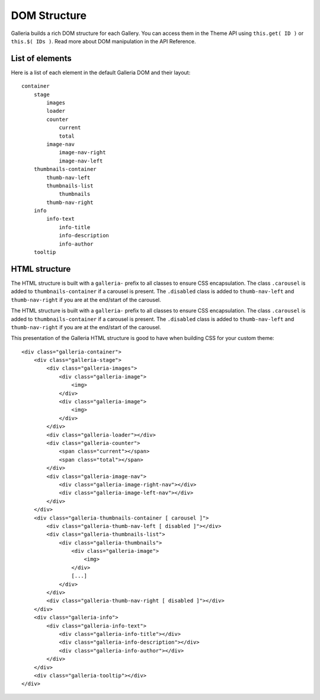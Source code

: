 **************
DOM Structure
**************
Galleria builds a rich DOM structure for each Gallery. You can access them in
the Theme API using ``this.get( ID )`` or ``this.$( IDs )``. Read more about
DOM manipulation in the API Reference.


List of elements
================
Here is a list of each element in the default Galleria DOM and their layout::

    container
        stage
            images
            loader
            counter
                current
                total
            image-nav
                image-nav-right
                image-nav-left
        thumbnails-container
            thumb-nav-left
            thumbnails-list
                thumbnails
            thumb-nav-right
        info
            info-text
                info-title
                info-description
                info-author
        tooltip


HTML structure
==============
The HTML structure is built with a ``galleria-`` prefix to all classes to
ensure CSS encapsulation. The class ``.carousel`` is added to
``thumbnails-container``  if a carousel is present. The ``.disabled`` class is
added to ``thumb-nav-left`` and ``thumb-nav-right`` if you are at the end/start
of the carousel.

The HTML structure is built with a ``galleria-`` prefix to all classes to ensure CSS encapsulation.
The class ``.carousel`` is added to ``thumbnails-container``  if a carousel is present.
The ``.disabled`` class is added to ``thumb-nav-left`` and ``thumb-nav-right`` if you are at the end/start of the carousel.

.. highlight:: html

This presentation of the Galleria HTML structure is good to have when building CSS for your custom theme::

    <div class="galleria-container">
        <div class="galleria-stage">
            <div class="galleria-images">
                <div class="galleria-image">
                    <img>
                </div>
                <div class="galleria-image">
                    <img>
                </div>
            </div>
            <div class="galleria-loader"></div>
            <div class="galleria-counter">
                <span class="current"></span>
                <span class="total"></span>
            </div>
            <div class="galleria-image-nav">
                <div class="galleria-image-right-nav"></div>
                <div class="galleria-image-left-nav"></div>
            </div>
        </div>
        <div class="galleria-thumbnails-container [ carousel ]">
            <div class="galleria-thumb-nav-left [ disabled ]"></div>
            <div class="galleria-thumbnails-list">
                <div class="galleria-thumbnails">
                    <div class="galleria-image">
                        <img>
                    </div>
                    [...]
                </div>
            </div>
            <div class="galleria-thumb-nav-right [ disabled ]"></div>
        </div>
        <div class="galleria-info">
            <div class="galleria-info-text">
                <div class="galleria-info-title"></div>
                <div class="galleria-info-description"></div>
                <div class="galleria-info-author"></div>
            </div>
        </div>
        <div class="galleria-tooltip"></div>
    </div>

